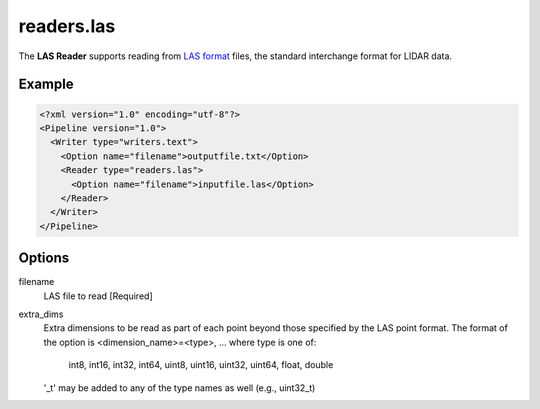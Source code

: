.. _readers.las:

readers.las
===========

The **LAS Reader** supports reading from `LAS format`_ files, the standard interchange format for LIDAR data.

Example
-------

.. code-block:: xml

  <?xml version="1.0" encoding="utf-8"?>
  <Pipeline version="1.0">
    <Writer type="writers.text">
      <Option name="filename">outputfile.txt</Option>
      <Reader type="readers.las">
        <Option name="filename">inputfile.las</Option>
      </Reader>
    </Writer>
  </Pipeline>

Options
-------

filename
  LAS file to read [Required] 

extra_dims
  Extra dimensions to be read as part of each point beyond those specified by
  the LAS point format.  The format of the option is
  <dimension_name>=<type>, ... where type is one of:
      int8, int16, int32, int64, uint8, uint16, uint32, uint64, float, double
  '_t' may be added to any of the type names as well (e.g., uint32_t)

.. _LAS format: http://asprs.org/Committee-General/LASer-LAS-File-Format-Exchange-Activities.html
  
